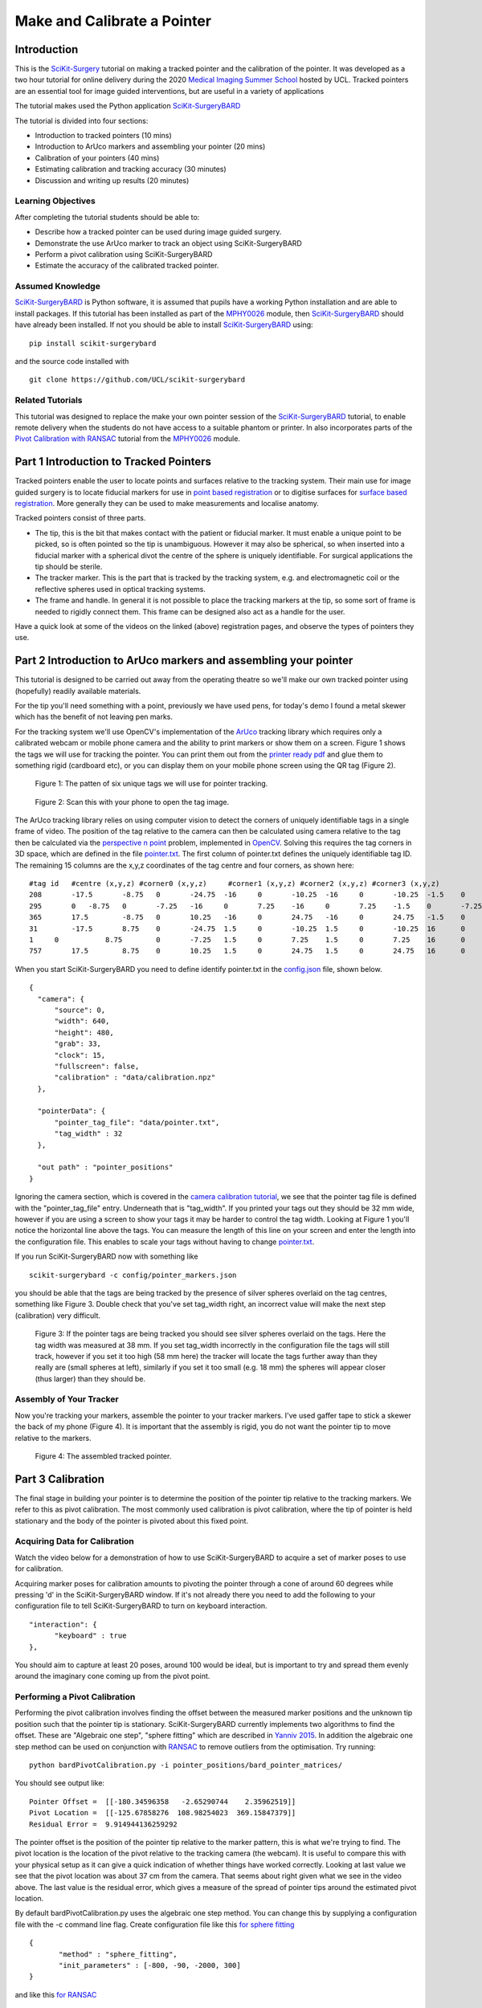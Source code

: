 .. _SummerSchoolPivotCalibration:

Make and Calibrate a Pointer 
============================

Introduction
------------

This is the `SciKit-Surgery`_ tutorial on making a tracked pointer and the 
calibration of the pointer. 
It was developed as a two hour tutorial for online delivery during the 2020
`Medical Imaging Summer School`_ hosted by UCL. Tracked pointers are an essential
tool for image guided interventions, but are useful in a variety of 
applications

The tutorial makes used the Python application `SciKit-SurgeryBARD`_

The tutorial is divided into four sections:

* Introduction to tracked pointers (10 mins)
* Introduction to ArUco markers and assembling your pointer (20 mins)
* Calibration of your pointers (40 mins)
* Estimating calibration and tracking accuracy (30 minutes)
* Discussion and writing up results (20 minutes)

Learning Objectives
^^^^^^^^^^^^^^^^^^^

After completing the tutorial students should be able to:

* Describe how a tracked pointer can be used during image guided surgery.
* Demonstrate the use ArUco marker to track an object using SciKit-SurgeryBARD
* Perform a pivot calibration using SciKit-SurgeryBARD
* Estimate the accuracy of the calibrated tracked pointer.

Assumed Knowledge
^^^^^^^^^^^^^^^^^

`SciKit-SurgeryBARD`_ is Python software, it is assumed that pupils have a working Python installation and are able to install packages. If this tutorial has been installed as part of the `MPHY0026`_ module, then `SciKit-SurgeryBARD`_ should have already been installed. If not you should be able to install `SciKit-SurgeryBARD`_ using:

::

    pip install scikit-surgerybard

and the source code installed with

::

    git clone https://github.com/UCL/scikit-surgerybard


Related Tutorials
^^^^^^^^^^^^^^^^^

This tutorial was designed to replace the make your own pointer session of the `SciKit-SurgeryBARD`_ tutorial, to enable remote delivery when the students do not have access to a suitable phantom or printer. In also incorporates parts of the `Pivot Calibration with RANSAC`_ tutorial from the `MPHY0026`_ module.


Part 1 Introduction to Tracked Pointers
---------------------------------------

Tracked pointers enable the user to locate points and surfaces relative to the tracking system. 
Their main use for image guided surgery is to locate fiducial markers for use in `point based registration`_ or to digitise surfaces for `surface based registration`_. More generally they can be
used to make measurements and localise anatomy. 

Tracked pointers consist of three parts. 

* The tip, this is the bit that makes contact with the patient or fiducial marker. It must enable a unique point to be picked, so is often pointed so the tip is unambiguous. However it may also be spherical, so when inserted into a fiducial marker with a spherical divot the centre of the sphere is uniquely identifiable. For surgical applications the tip should be sterile.
* The tracker marker. This is the part that is tracked by the tracking system, e.g. and electromagnetic coil or the reflective spheres used in optical tracking systems.
* The frame and handle. In general it is not possible to place the tracking markers at the tip, so some sort of frame is needed to rigidly connect them. This frame can be designed also act as a handle for the user.

Have a quick look at some of the videos on the linked (above) registration pages, and observe the types of pointers they use.

Part 2 Introduction to ArUco markers and assembling your pointer
----------------------------------------------------------------

This tutorial is designed to be carried out away from the operating theatre so 
we'll make our own tracked pointer using (hopefully) readily available materials. 

For the tip you'll need something with a point, previously we have used pens, for 
today's demo I found a metal skewer which has the benefit of not leaving pen marks.

For the tracking system we'll use OpenCV's implementation of the `ArUco`_ tracking 
library which requires only a calibrated webcam or mobile phone camera and 
the ability to print markers or show them on a screen. Figure 1 shows the
tags we will use for tracking the pointer. You can print them out from the `printer ready pdf`_
and glue them to something rigid (cardboard etc), 
or you can display them on your mobile phone screen using the 
QR tag (Figure 2).

.. figure:: https://github.com/UCL/scikit-surgerybard/raw/master/data/pointer_withscale.png
  :width: 20%

  Figure 1: The patten of six unique tags we will use for pointer tracking. 

.. figure:: https://github.com/UCL/scikit-surgerybard/raw/master/data/qrtags/pointer_qr.png
  :width: 20%
  
  Figure 2: Scan this with your phone to open the tag image.

The ArUco tracking library relies on using computer vision to detect the 
corners of uniquely identifiable tags in a single frame of video. The position of the
tag relative to the camera can then be calculated using camera relative to the tag then be calculated 
via the `perspective n point`_ problem, implemented in `OpenCV`_. Solving this requires the 
tag corners in 3D space, which are defined in the file `pointer.txt`_. The first column of 
pointer.txt defines the uniquely identifiable tag ID. The remaining 15 columns are the x,y,z 
coordinates of the tag centre and four corners, as shown here:

::

  #tag id   #centre (x,y,z) #corner0 (x,y,z)     #corner1 (x,y,z) #corner2 (x,y,z) #corner3 (x,y,z)
  208	    -17.5	-8.75	0	-24.75	-16	0	-10.25	-16	0	-10.25	-1.5	0	-24.75	-1.5	0
  295	    0	-8.75	0	-7.25	-16	0	7.25	-16	0	7.25	-1.5	0	-7.25	-1.5	0
  365	    17.5	-8.75	0	10.25	-16	0	24.75	-16	0	24.75	-1.5	0	10.25	-1.5	0
  31	    -17.5	8.75	0	-24.75	1.5	0	-10.25	1.5	0	-10.25	16	0	-24.75	16	0
  1	0	    8.75	0	-7.25	1.5	0	7.25	1.5	0	7.25	16	0	-7.25	16	0
  757	    17.5	8.75	0	10.25	1.5	0	24.75	1.5	0	24.75	16	0	10.25	16	0


When you start SciKit-SurgeryBARD you need to define identify pointer.txt in the `config.json`_ file, shown below. 

::

  {
    "camera": {
        "source": 0,
        "width": 640,
        "height": 480,
        "grab": 33,
        "clock": 15,
        "fullscreen": false,
        "calibration" : "data/calibration.npz"
    },

    "pointerData": {
        "pointer_tag_file": "data/pointer.txt",
        "tag_width" : 32
    },

    "out path" : "pointer_positions"
  }

Ignoring the camera section, which is covered in the `camera calibration tutorial`_, we see that the pointer tag file is defined with the "pointer_tag_file" entry. Underneath that is "tag_width". If you printed your tags out 
they should be 32 mm wide, however if you are using a screen to show your tags it may be harder to control the tag width. Looking at Figure 1 you'll notice the horizontal line above the tags. You can measure the length of this line on your screen and enter the length into the configuration file. This enables to scale your tags without having to change `pointer.txt`_.

If you run SciKit-SurgeryBARD now with something like

::

    scikit-surgerybard -c config/pointer_markers.json

you should be able that the tags are being tracked by the presence of silver spheres overlaid on the 
tag centres, something like Figure 3. Double check that you've set tag_width right, an incorrect value will make the next step (calibration) very difficult.


.. figure:: pivot_calibration/pointer_tracking.png
  :width: 100%
  
  Figure 3: If the pointer tags are being tracked you should see silver spheres overlaid on the tags. Here the tag width was measured at 38 mm. If you set tag_width incorrectly in the configuration file the tags will still track, however if you set it too high (58 mm here) the tracker will locate the tags further away than they really are (small spheres at left), similarly if you set it too small (e.g. 18 mm) the spheres will appear closer (thus larger) than they should be.

Assembly of Your Tracker
^^^^^^^^^^^^^^^^^^^^^^^^

Now you're tracking your markers, assemble the pointer to your tracker markers. I've used gaffer tape to stick a skewer the back of my phone (Figure 4). It is important that the assembly is rigid, you do not want the pointer tip to move relative to the markers.

.. figure:: pivot_calibration/pointer.png
  :width: 80%

  Figure 4: The assembled tracked pointer.

Part 3 Calibration
------------------

The final stage in building your pointer is to determine the position of the pointer tip relative to the tracking markers. We refer to this as pivot calibration. The most commonly used calibration is pivot calibration, where the tip of pointer is held stationary and the body of the pointer is pivoted about this fixed point. 

Acquiring Data for Calibration
^^^^^^^^^^^^^^^^^^^^^^^^^^^^^^

Watch the video below for a demonstration of how to use SciKit-SurgeryBARD to acquire a set of marker poses to use for calibration.

.. raw:: html

  <iframe width="560" height="315" src="https://www.youtube.com/embed/AOdwEA-zdh4" frameborder="0" allow="accelerometer; autoplay; encrypted-media; gyroscope; picture-in-picture" allowfullscreen></iframe>

Acquiring marker poses for calibration amounts to pivoting the pointer through a cone of around 60 degrees while pressing 'd' in the SciKit-SurgeryBARD window. If it's not already there you need to add the following to your configuration file to tell SciKit-SurgeryBARD to turn on keyboard interaction. 

::
    
    "interaction": {
	  "keyboard" : true
    },

You should aim to capture at least 20 poses, around 100 would be ideal, but is important to try and spread them evenly around the imaginary cone coming up from the pivot point.

Performing a Pivot Calibration
^^^^^^^^^^^^^^^^^^^^^^^^^^^^^^

Performing the pivot calibration involves finding the offset between the measured marker positions and the unknown tip position such that the pointer tip is stationary. SciKit-SurgeryBARD currently implements two algorithms to find the offset. These are "Algebraic one step", "sphere fitting" which are described in `Yanniv 2015`_. In addition the algebraic one step method can be used on conjunction with `RANSAC`_ to remove outliers from the optimisation. Try running:


::

    python bardPivotCalibration.py -i pointer_positions/bard_pointer_matrices/

You should see output like:

::

    Pointer Offset =  [[-180.34596358   -2.65290744    2.35962519]]
    Pivot Location =  [[-125.67858276  108.98254023  369.15847379]]
    Residual Error =  9.914944136259292

The pointer offset is the position of the pointer tip relative to the marker pattern, this is what we're trying to find. The pivot location is the location of the pivot relative to the tracking camera (the webcam). It is useful to compare this with your physical setup as it can give a quick indication of whether things have worked correctly. Looking at last value we see that the pivot location was about 37 cm from the camera. That seems about right given what we see in the video above. The last value is the residual error, which gives a measure of the spread of pointer tips around the estimated pivot location. 

By default bardPivotCalibration.py uses the algebraic one step method. You can change this by supplying a configuration file with the -c command line flag. Create configuration file like this `for sphere fitting`_ 

::

  {
	 "method" : "sphere_fitting",
	 "init_parameters" : [-800, -90, -2000, 300]
  }   


and like this `for RANSAC`_

::
    
  { 
	"method": "ransac",
	"number_iterations" : 10,
	"error_threshold" : 4,
	"consensus_threshold" : 0.25
  }


then rerun pivot calibration with your configuration file. 

:: 
    
    python bardPivotCalibration.py -i pointer_positions/bard_pointer_matrices/ -c your_config.json


What happens? It is likely you'll need to change in the initial parameters for sphere fitting. The first three parameters are the estimated pivot location, and the last is the sphere radius. You could use the output from the algebraic one step method for this.

If time permits repeat this process (acquisition and calibration) several times and save your results in separate directories. How much do the results vary? What happens to the residual errors?

Part 4 Estimating Calibration Error
-----------------------------------

Knowing how accurately your pointer can locate things if very important for image guided surgery. This localisation accuracy forms the main part of Fiducial Localisation Error which will be covered in greater detail in the `registration tutorial`_. 

Start by picking one of your registrations and copying the pointer tip position into a pointer_tip.txt file like:

:: 

    -180.34596358   -2.65290744    2.35962519

Then add "pointer_tag_to_tip" entry to the BARD configuration file like:

::

    "pointerData": {
        "pointer_tag_file": "data/pointer.txt",
	"tag_width": 38
	"pointer_tag_to_tip": "data/pointer_tip.txt"
    },

Now run SciKit-SurgeryBARD with;

::

    scikit-surgerybard -c config/pointer_markers.json

When your tags are visible you should now see an extra sphere, somewhere near the tip of the pointer.


.. figure:: pivot_calibration/pointer_with_tip.png
  :width: 100%

  Figure 5: Tracked pointer with tip. Note the additional sphere at the left hand side showing the estimated position of the pointer tip.

At this point the you may notice that the sphere marking the pointer tip is very jittery. This due to the 
small tracking errors at the markers being magnified by the lever arm of the pointer. A longer pointer should
be more jittery. You can reduce the jitter by adding some tracking averaging to the pointer with the "smoothing_buffer" entry.

::

  "pointerData": {
        "pointer_tag_file": "data/pointer.txt",
	"tag_width": 38,
	"pointer_tag_to_tip": "data/pointer_tip.txt",
	"smoothing_buffer" : 5
  
This will use a 5 frame rolling average to reduce the random tracking noise. 

Now you can see where your calibration places the pointer tip and where it actually is you can make some estimates of the calibration accuracy. This will be easier with some sort of measuring device (a ruler for example, see figure 6.

.. figure:: pivot_calibration/pointer_measurement.png
  :width: 100%

  Figure 6: Use a ruler to measure the difference between the estimatated and apparent pointer tip positions in various orientations. Make sure you do it in a range or orientations.

Estimate the calibration error over a range of pointer poses. Make a note of it, then repeat the process for a different calibration from Part 3. Do this for as many calibrations as time allows. Try and answer the following questions.

* How accurate is the calibration on average?
* How much does calibration accuracy vary?
* Was one method better than another?
* Is there any link between the number of calibration data points and the calibration accuracy?
* Is there any link between calibration residual errors and calibration accuracy?
* If you have time, make a pointer with a shorter or longer shaft, what happens then?

Write up your results and share. That is the end of the tutorial, thank you.

.. _`SciKit-Surgery`: https://github.com/UCL/scikit-surgery/wikis/home
.. _`Medical Imaging Summer School`: https://medicss.cs.ucl.ac.uk/
.. _`MPHY0026`: https://mphy0026.readthedocs.io/en/latest/
.. _`SciKit-SurgeryBARD`: https://scikit-surgerybard.readthedocs.io/en/latest/02_4_Register_And_Ovelay.html
.. _`Pivot Calibration with RANSAC`: https://mphy0026.readthedocs.io/en/latest/notebooks/RANSAC.html
.. _`point based registration`: https://mphy0026.readthedocs.io/en/latest/registration/point_based_registration.html
.. _`surface based registration`: https://mphy0026.readthedocs.io/en/latest/registration/surface_based_registration.html
.. _`printer ready pdf`: https://github.com/UCL/scikit-surgerybard/raw/master/data/resources.pdf
.. _`ArUco`: https://docs.opencv.org/trunk/d5/dae/tutorial_aruco_detection.html
.. _`perspective n point`: https://en.wikipedia.org/wiki/Perspective-n-Point
.. _`OpenCV`: https://docs.opencv.org/2.4/modules/calib3d/doc/camera_calibration_and_3d_reconstruction.html#solvepnp
.. _`pointer.txt`: https://github.com/UCL/scikit-surgerybard/raw/master/data/pointer.txt
.. _`config.json`: https://github.com/UCL/scikit-surgerybard/raw/master/config/pointer_markers.json 
.. _`camera calibration tutorial`: https://mphy0026.readthedocs.io/en/latest/summerschool/camera_calibration_demo.html
.. _`Yanniv 2015`: https://dx.doi.org/10.1117/12.2081348
.. _`RANSAC`: https://doi.org/10.1145%2F358669.358692
.. _`for sphere fitting`:  https://github.com/UCL/scikit-surgerycalibration/raw/master/config/sphere_conf.json
.. _`for RANSAC`: https://github.com/UCL/scikit-surgerycalibration/raw/master/config/ransac_conf.json
.. _`registration tutorial`: https://mphy0026.readthedocs.io/en/latest/summerschool/registration_demo.html
